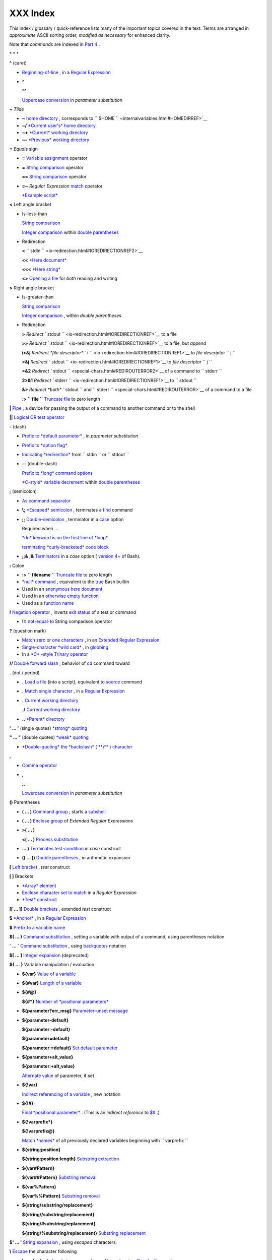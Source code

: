 
##########
XXX  Index
##########

This index / glossary / quick-reference lists many of the important
topics covered in the text. Terms are arranged in *approximate* ASCII
sorting order, *modified as necessary* for enhanced clarity.

Note that *commands* are indexed in `Part 4 <part4.html#PART4A>`__ .

\* \* \*

**^** (caret)

-  `Beginning-of-line <special-chars.html#BEGLINEREF>`__ , in a `Regular
   Expression <regexp.html#REGEXREF>`__

-  **^**

   **^^**

   `Uppercase conversion <bashver4.html#CASEMODPARAMSUB>`__ in
   *parameter substitution*

**~** *Tilde*

-  **~** `home directory <special-chars.html#TILDEREF>`__ , corresponds to ``         $HOME        `` <internalvariables.html#HOMEDIRREF>`__

-  **~/** `*Current user's* home
   directory <special-chars.html#TILDEREF>`__

-  **~+** `*Current* working
   directory <special-chars.html#WORKINGDIRREF>`__

-  **~-** `*Previous* working
   directory <special-chars.html#PREVWORKINGDIR>`__

**=** *Equals* sign

-  **=** `Variable assignment <varassignment.html#EQREF>`__ operator

-  **=** `String comparison <comparison-ops.html#SCOMPARISON1>`__
   operator

   **==** `String comparison <comparison-ops.html#SCOMPARISON2>`__
   operator

-  **=~** *Regular Expression* `match <bashver3.html#REGEXMATCHREF>`__
   operator

   `*Example script* <contributed-scripts.html#FINDSPLIT0>`__

**<** Left angle bracket

-  Is-less-than

   `String comparison <comparison-ops.html#LTREF>`__

   `Integer comparison <comparison-ops.html#INTLT>`__ within `double
   parentheses <dblparens.html>`__

-  Redirection

   **<**
   ``         stdin        `` <io-redirection.html#IOREDIRECTIONREF2>`__

   **<<** `*Here document* <special-chars.html#HEREDOCRRREF>`__

   **<<<** `*Here string* <special-chars.html#HERESTRINGREF>`__

   **<>** `Opening a file <special-chars.html#REDIRRW>`__ for *both*
   reading and writing

**>** Right angle bracket

-  Is-greater-than

   `String comparison <comparison-ops.html#GTREF>`__

   `Integer comparison <comparison-ops.html#INTGT>`__ , within *double
   parentheses*

-  Redirection

   **>** `Redirect
   ``         stdout        `` <io-redirection.html#IOREDIRECTIONREF>`__
   to a file

   **>>** `Redirect
   ``         stdout        `` <io-redirection.html#IOREDIRECTIONREF>`__
   to a file, but *append*

   **i>&j** `Redirect *file descriptor*
   ``         i        `` <io-redirection.html#IOREDIRECTIONREF1>`__ to
   *file descriptor* ``        j       ``

   **>&j** `Redirect
   ``         stdout        `` <io-redirection.html#IOREDIRECTIONREF1>`__
   to *file descriptor* ``        j       ``

   **>&2** `Redirect
   ``         stdout        `` <special-chars.html#REDIROUTERROR2>`__ of
   a command to ``        stderr       ``

   **2>&1** `Redirect
   ``         stderr        `` <io-redirection.html#IOREDIRECTIONREF1>`__
   to ``        stdout       ``

   **&>** `Redirect *both* ``         stdout        `` and
   ``         stderr        `` <special-chars.html#REDIROUTERROR>`__ of
   a command to a file

   **:> ``         file        ``** `Truncate
   file <io-redirection.html#IOREDIRECTIONREF>`__ to zero length

**\|** `Pipe <special-chars.html#PIPEREF>`__ , a device for passing the
output of a command to another command or to the shell

**\|\|** `Logical OR test operator <ops.html#ORREF>`__

**-** (dash)

-  `Prefix to *default
   parameter* <parameter-substitution.html#DEFPARAM1>`__ , in *parameter
   substitution*

-  `Prefix to *option flag* <special-chars.html#DASHREF>`__

-  `Indicating *redirection* <special-chars.html#DASHREF2>`__ from
   ``        stdin       `` or ``        stdout       ``

-  **--** (double-dash)

   `Prefix to *long* command
   options <special-chars.html#DOUBLEDASHREF>`__

   `*C-style* variable decrement <dblparens.html#PLUSPLUSREF>`__ within
   `double parentheses <dblparens.html#DBLPARENSREF>`__

**;** (semicolon)

-  `As command separator <special-chars.html#SEMICOLONREF>`__

-  **\\;** `*Escaped* semicolon <moreadv.html#FINDREF0>`__ , terminates
   a `find <moreadv.html#FINDREF>`__ command

-  **;;** `Double-semicolon <special-chars.html#DOUBLESEMICOLON>`__ ,
   terminator in a `case <testbranch.html#CASEESAC1>`__ option

   Required when ...

   `*do* keyword is on the first line of
   *loop* <loops1.html#NEEDSEMICOLON>`__

   `terminating *curly-bracketed* code
   block <gotchas.html#OMITSEMICOLON>`__

-  **;;&** **;&** `Terminators <bashver4.html#NCTERM>`__ in a *case*
   option ( `version 4+ <bashver4.html#BASH4REF>`__ of Bash).

**:** Colon

-  **:> ``         filename        ``** `Truncate
   file <io-redirection.html#IOREDIRECTIONREF>`__ to zero length

-  `*null* command <special-chars.html#NULLREF>`__ , equivalent to the
   `true <internal.html#TRUEREF>`__ Bash builtin

-  Used in an `anonymous here document <here-docs.html#ANONHEREDOC0>`__

-  Used in an `otherwise empty
   function <special-chars.html#COLONINFUNCTION>`__

-  Used as a `function name <functions.html#FSTRANGEREF>`__

**!** `Negation operator <special-chars.html#NOTREF>`__ , inverts `exit
status <exit-status.html#NEGCOND>`__ of a test or command

-  **!=** `not-equal-to <comparison-ops.html#NOTEQUAL>`__ String
   comparison operator

**?** (question mark)

-  `Match zero or one characters <x17129.html#QUEXREGEX>`__ , in an
   `Extended Regular Expression <x17129.html#EXTREGEX>`__

-  `Single-character *wild card* <special-chars.html#QUEXWC>`__ , in
   `globbing <globbingref.html>`__

-  In a `*C* -style Trinary operator <special-chars.html#CSTRINARY>`__

**//** `Double forward slash <internal.html#DOUBLESLASHREF>`__ ,
behavior of `cd <internal.html#CDREF>`__ command toward

**.** (dot / period)

-  **.** `Load a file <special-chars.html#DOTREF>`__ (into a script),
   equivalent to `source <internal.html#SOURCEREF>`__ command

-  **.** `Match single character <x17129.html#REGEXDOT>`__ , in a
   `Regular Expression <regexp.html#REGEXREF>`__

-  **.** `Current working directory <special-chars.html#DOTDIRECTORY>`__

   **./** `Current working
   directory <internalvariables.html#CURRENTWDREF>`__

-  **..** `*Parent* directory <special-chars.html#DOTDIRECTORY>`__

**' ... '** (single quotes) `*strong* quoting <varsubn.html#SNGLQUO>`__

**" ... "** (double quotes) `*weak* quoting <varsubn.html#DBLQUO>`__

-  `*Double-quoting* the *backslash* ( **\\** )
   character <quotingvar.html#QUOTINGBSL>`__

**,**

-  `Comma operator <ops.html#COMMAOP>`__

-  **,**

   **,,**

   `Lowercase conversion <bashver4.html#CASEMODPARAMSUB>`__ in
   *parameter substitution*

**()** Parentheses

-  **( ... )** `Command group <special-chars.html#PARENSREF>`__ ; starts
   a `subshell <subshells.html#SUBSHELLSREF>`__

-  **( ... )** `Enclose group <x17129.html#PARENGRPS>`__ of *Extended
   Regular Expressions*

-  **>( ... )**

   **<( ... )** `Process
   substitution <process-sub.html#PROCESSSUBREF>`__

-  **... )** `Terminates test-condition <testbranch.html#CASEPAREN>`__
   in *case* construct

-  **(( ... ))** `Double parentheses <dblparens.html#DBLPARENSREF>`__ ,
   in arithmetic expansion

**[** `Left bracket <special-chars.html#LEFTBRACKET>`__ , *test*
construct

**[ ]** Brackets

-  `*Array* element <arrays.html#BRACKARRAY>`__

-  `Enclose character set to match <x17129.html#BRACKETSREF>`__ in a
   *Regular Expression*

-  `*Test* construct <special-chars.html#BRACKTEST>`__

**[[ ... ]]** `Double brackets <testconstructs.html#DBLBRACKETS>`__ ,
extended *test* construct

**$** `*Anchor* <x17129.html#DOLLARSIGNREF>`__ , in a `Regular
Expression <regexp.html#REGEXREF>`__

**$** `Prefix to a variable name <varsubn.html>`__

**$( ... )** `Command
substitution <varassignment.html#COMMANDSUBREF0>`__ , setting a variable
with output of a command, using parentheses notation

**\` ... \`** `Command substitution <commandsub.html#BACKQUOTESREF>`__ ,
using `backquotes <special-chars.html#BACKTICKSREF>`__ notation

**$[ ... ]** `Integer expansion <special-chars.html#BRACKETARITH>`__
(deprecated)

**${ ... }** Variable manipulation / evaluation

-  **${var}** `Value of a
   variable <parameter-substitution.html#PSSUB1>`__

-  **${#var}** `Length of a
   variable <parameter-substitution.html#PSOREX1>`__

-  **${#@}**

   **${#\*}** `Number of *positional
   parameters* <parameter-substitution.html#NUMPOSPARAM>`__

-  **${parameter?err\_msg}** `Parameter-unset
   message <parameter-substitution.html#QERRMSG>`__

-  **${parameter-default}**

   **${parameter:-default}**

   **${parameter=default}**

   **${parameter:=default}** `Set default
   parameter <parameter-substitution.html#DEFPARAM1>`__

-  **${parameter+alt\_value}**

   **${parameter:+alt\_value}**

   `Alternate value <parameter-substitution.html#PARAMALTV>`__ of
   parameter, if set

-  **${!var}**

   `Indirect referencing of a variable <ivr.html#IVR2>`__ , new notation

-  **${!#}**

   `Final *positional parameter* <othertypesv.html#LASTARGREF>`__ .
   (This is an *indirect reference* to
   `$# <internalvariables.html#CLACOUNTREF>`__ .)

-  **${!varprefix\*}**

   **${!varprefix@}**

   `Match *names* <parameter-substitution.html#VARPREFIXM>`__ of all
   previously declared variables beginning with
   ``        varprefix       ``

-  **${string:position}**

   **${string:position:length}** `Substring
   extraction <string-manipulation.html#SUBSTREXTR01>`__

-  **${var#Pattern}**

   **${var##Pattern}** `Substring
   removal <parameter-substitution.html#PSOREX2>`__

-  **${var%Pattern}**

   **${var%%Pattern}** `Substring
   removal <parameter-substitution.html#PCTPATREF>`__

-  **${string/substring/replacement}**

   **${string//substring/replacement}**

   **${string/#substring/replacement}**

   **${string/%substring/replacement}** `Substring
   replacement <string-manipulation.html#SUBSTRREPL00>`__

**$' ... '** `String expansion <escapingsection.html#STRQ>`__ , using
*escaped* characters.

**\\** `Escape <escapingsection.html#ESCP>`__ the character following

-  **\\< ... \\>** `Angle brackets <x17129.html#ANGLEBRAC>`__ ,
   *escaped* , word boundary in a `Regular
   Expression <regexp.html#REGEXREF>`__

-  **\\{ N \\}** ` "Curly" brackets <x17129.html#ESCPCB>`__ , *escaped*
   , number of character sets to match in an `Extended
   RE <x17129.html#EXTREGEX>`__

-  **\\;** `*Semicolon* <moreadv.html#FINDREF0>`__ , *escaped* ,
   terminates a `find <moreadv.html#FINDREF>`__ command

-  **\\$$** `Indirect reverencing of a variable <ivr.html#IVRREF>`__ ,
   old-style notation

-  `Escaping a *newline* <escapingsection.html#ESCNEWLINE>`__ , to write
   a multi-line command

**&**

-  **&>** `Redirect *both* ``         stdout        `` and
   ``         stderr        `` <special-chars.html#REDIROUTERROR>`__ of
   a command to a file

-  **>&j** `Redirect
   ``         stdout        `` <io-redirection.html#IOREDIRECTIONREF1>`__
   to *file descriptor* *j*

   **>&2** `Redirect
   ``         stdout        `` <special-chars.html#REDIROUTERROR2>`__ of
   a command to ``        stderr       ``

-  **i>&j** `Redirect *file
   descriptor* <io-redirection.html#IOREDIRECTIONREF1>`__ *i* to *file
   descriptor* *j*

   **2>&1** `Redirect
   ``         stderr        `` <io-redirection.html#IOREDIRECTIONREF1>`__
   to ``        stdout       ``

-  `Closing *file descriptors* <io-redirection.html#CFD>`__

   **n<&-** Close input file descriptor *n*

   **0<&-** , **<&-** Close ``        stdin       ``

   **n>&-** Close output file descriptor *n*

   **1>&-** , **>&-** Close ``        stdout       ``

-  **&&** `Logical AND test operator <special-chars.html#LOGICALAND>`__

-  **Command &** `Run job in *background* <special-chars.html#BGJOB>`__

**#** `Hashmark <special-chars.html#HASHMARKREF>`__ , special symbol
beginning a script *comment*

**#!** `Sha-bang <sha-bang.html#SHABANGREF>`__ , special string starting
a `shell script <part1.html#WHATSASCRIPT>`__

**\*** Asterisk

-  `*Wild card* <special-chars.html#ASTERISKREF>`__ , in
   `globbing <globbingref.html>`__

-  `Any number of characters <special-chars.html#ASTERISKREF2>`__ in a
   `Regular Expression <regexp.html#REGEXREF>`__

-  **\*\*** `Exponentiation <ops.html#EXPONENTIATIONREF>`__ , arithmetic
   operator

-  **\*\*** Extended *globbing* `file-match
   operator <bashver4.html#GLOBSTARREF>`__

**%** Percent sign

-  `Modulo <ops.html#MODULOREF>`__ , division-remainder arithmetic
   operation

-  `Substring removal <parameter-substitution.html#PCTPATREF>`__
   (pattern matching) operator

**+** Plus sign

-  `*Character match* <x17129.html#PLUSREF>`__ , in an `extended Regular
   Expression <x17129.html#EXTREGEX>`__

-  `Prefix to *alternate
   parameter* <parameter-substitution.html#PARAMALTV>`__ , in *parameter
   substitution*

-  **++** `*C-style* variable increment <dblparens.html#PLUSPLUSREF>`__
   , within `double parentheses <dblparens.html#DBLPARENSREF>`__

\* \* \*

*Shell Variables*

**$\_** `Last argument to previous
command <internalvariables.html#UNDERSCOREREF>`__

**$-** `Flags passed to script <internalvariables.html#FLPREF>`__ ,
using `set <internal.html#SETREF>`__

**$!** `*Process ID* of last background
job <internalvariables.html#PIDVARREF>`__

**$?** `*Exit status* of a command <exit-status.html#EXSREF>`__

**$@** All the *positional parameters* , `as *separate*
words <internalvariables.html#APPREF2>`__

**$\*** All the *positional parameters* , `as a *single*
word <internalvariables.html#APPREF>`__

**$$** `Process ID <special-chars.html#PROCESSIDREF>`__ of the script

**$#** `Number of arguments
passed <internalvariables.html#CLACOUNTREF>`__ to a
`function <functions.html#FUNCTIONREF>`__ , or to the script itself

**$0** `Filename of the script <othertypesv.html#SCRNAMEPARAM>`__

**$1** `First argument passed to
script <othertypesv.html#POSPARAMREF1>`__

**$9** `Ninth argument passed to
script <othertypesv.html#POSPARAMREF1>`__

`**Table** <refcards.html#SPECSHVARTAB>`__ of *shell variables*

\* \* \* \* \* \*

**-a** `Logical AND <comparison-ops.html#COMPOUNDAND>`__ compound
comparison test

Address database, `script example <testbranch.html#EX30>`__

*Advanced Bash Scripting Guide* , `where to
download <mirrorsites.html#WHERE_TARBALL>`__

`Alias <aliases.html#ALIASREF>`__

-  `Removing an *alias* <aliases.html#UNALIASREF>`__ , using *unalias*

`Anagramming <commandsub.html#AGRAM2>`__

`*And* list <list-cons.html#LCONS1>`__

-  `To supply default command-line
   argument <list-cons.html#ANDDEFAULT>`__

`*And* logical operator <ops.html#LOGOPS1>`__ **&&**

`Angle brackets <x17129.html#ANGLEBRAC>`__ , *escaped* , **\\< . . .
\\>** word boundary in a `Regular Expression <regexp.html#REGEXREF>`__

`Anonymous *here document* <here-docs.html#ANONHEREDOC0>`__ , using
**:**

`Archiving <filearchiv.html#FAARCHIVING1>`__

-  `rpm <filearchiv.html#RPMREF>`__

-  `tar <filearchiv.html#TARREF>`__

`Arithmetic expansion <arithexp.html#ARITHEXPREF>`__

-  `*exit status* of <testconstructs.html#ARXS>`__

-  `variations of <arithexp.html#ARITHEXPVAR1>`__

`Arithmetic operators <ops.html#AROPS1>`__

-  `combination operators <ops.html#ARITHOPSCOMB>`__ , *C* -style

   **+=** **-=** **\*=** **/=** **%=**



   |Note|

   `In certain contexts <bashver3.html#PLUSEQSTR>`__ , **+=** can also
   function as a *string concatenation* operator.




`Arrays <arrays.html#ARRAYREF>`__

-  `Associative arrays <bashver4.html#ASSOCARR>`__

   `more efficient <optimizations.html#ASSOCARRTST>`__ than conventional
   arrays

-  `Bracket notation <arrays.html#ARRAYREF>`__

-  `Concatenating <arrays.html#ARRAYAPPEND0>`__ , *example script*

-  `Copying <arrays.html#COPYARRAY0>`__

-  `Declaring <declareref.html#ARRAYDECLARE>`__

   ``        declare -a          array_name       ``

-  `Embedded arrays <arrays.html#ARRAYINDIR>`__

-  `Empty arrays, empty elements <arrays.html#EMPTYARRAY0>`__ , *example
   script*

-  `Indirect references <arrays.html#ARRAYINDIR>`__

-  `Initialization <arrays.html#ARRAYINIT0>`__

   ``        array=( element1 element2 ... elementN)       ``

   `*Example script* <arrays.html#ARRAYASSIGN0>`__

   Using `command substitution <arrays.html#ARRAYINITCS>`__

-  `Loading a file <arrays.html#ARRAYINITCS>`__ into an array

-  `Multidimensional <arrays.html#ARRAYMULTIDIM>`__ , simulating

-  `Nesting and embedding <arrays.html#ARRAYNEST>`__

-  `Notation and usage <arrays.html#ARRAYNOTATION>`__

-  `Number of elements in <arrays.html#ARRAYNUMELEMENTS>`__

   ``        ${#array_name[@]}       ``

   ``        ${#array_name[*]}       ``

-  `Operations <arrays.html#ARRAYSYNTAX>`__

-  `Passing an *array* <assortedtips.html#PASSARRAY>`__ to a function

-  As `*return value* from a function <assortedtips.html#RETARRAY>`__

-  Special properties, `example
   script <arrays.html#ARRAYSPECIALPROPS>`__

-  String operations, `example script <arrays.html#ARRAYSTRINGOPS>`__

-  `*unset* deletes array elements <arrays.html#ARRAYUNSET>`__

`Arrow keys <internal.html#READARROW>`__ , detecting

ASCII

-  `Definition <special-chars.html#ASCIIDEF>`__

-  `Scripts for generating ASCII table <asciitable.html>`__

`awk <awk.html>`__ field-oriented text processing language

-  ``         rand()        `` <randomvar.html#AWKRANDOMREF>`__ ,
   random function

-  `String manipulation <string-manipulation.html#AWKSTRINGMANIP2>`__

-  `Using *export* <internal.html#EXPORTAWK>`__ to pass a variable to an
   embedded *awk* script

\* \* \*

Backlight, `setting the brightness <system.html#BACKLIGHT>`__

`Backquotes <special-chars.html#BACKTICKSREF>`__ , used in `command
substitution <commandsub.html#BACKQUOTESREF>`__

`Base conversion <mathc.html#BASE0>`__ , *example script*

`Bash <why-shell.html#BASHDEF>`__

-  `Bad scripting practices <gotchas.html#BASH3GOTCHA>`__

-  `Basics reviewed <contributed-scripts.html#BASICSREV0>`__ , *script
   example*

-  `Command-line options <bash-options.html#CLOPTS>`__

   `**Table** <options.html#OPTIONSTABLE>`__

-  `Features that classic *Bourne* shell
   lacks <portabilityissues.html#BASHCOMPAT>`__

-  `Internal variables <internalvariables.html>`__

-  `Version 2 <bashver2.html#BASH2REF>`__

-  `Version 3 <bashver3.html#BASH3REF>`__

-  `Version 4 <bashver4.html#BASH4REF>`__

   `Version 4.1 <bashver4.html#BASH41>`__

   `Version 4.2 <bashver4.html#BASH42>`__

`.bashrc <sample-bashrc.html>`__

``       $BASH_SUBSHELL      `` <internalvariables.html#BASHSUBSHELLREF>`__

`Basic commands <basic.html#BASICCOMMANDS1>`__ , external

`Batch files <dosbatch.html#DOSBATCH1>`__ , *DOS*

`Batch processing <timedate.html#BATCHPROCREF>`__

`bc <mathc.html#BCREF>`__ , calculator utility

-  `In a *here document* <mathc.html#BCHEREDOC>`__

-  `Template <mathc.html#BCTEMPLATE>`__ for calculating a script
   variable

`Bibliography <biblio.html>`__

`Bison <textproc.html#BISONREF>`__ utility

`Bitwise operators <ops.html#BITWSOPS1>`__

-  `Example script <contributed-scripts.html#BASE64>`__

`Block devices <devref1.html#BLOCKDEVREF>`__

-  `testing for <fto.html#BLOCKDEVTEST>`__

`Blocks of code <special-chars.html#CODEBLOCKREF>`__

-  `Iterating / looping <loops1.html#NODODONE>`__

-  `Redirection <special-chars.html#BLOCKIO>`__

   *Script example* : `Redirecting output of a a code
   block <special-chars.html#BLOCKIO2>`__

`Bootable flash drives <extmisc.html#BFS>`__ , creating

`Brace expansion <special-chars.html#BRACEEXPREF>`__

-  `Extended <special-chars.html#BRACEEXPREF33>`__ ,
   ``                 {a..z}               ``

-  `Parameterizing <bashver3.html#BRACEEXPREF3>`__

-  With `increment and zero-padding <bashver4.html#BRACEEXPREF4>`__ (new
   feature in Bash, `version 4 <bashver4.html#BASH4REF>`__ )

Brackets, **[ ]**

-  `*Array* element <arrays.html#BRACKARRAY>`__

-  `Enclose character set to match <x17129.html#BRACKETSREF>`__ in a
   *Regular Expression*

-  `*Test* construct <special-chars.html#BRACKTEST>`__

Brackets, *curly* , **{}** , used in

-  `Code block <special-chars.html#CODEBLOCKREF>`__

-  `*find* <moreadv.html#CURLYBRACKETSREF>`__

-  `*Extended Regular Expressions* <x17129.html#ESCPCB>`__

-  `*Positional parameters* <othertypesv.html#BRACKETNOTATION>`__

-  `*xargs* <moreadv.html#XARGSCURLYREF>`__

`break <loopcontrol.html#BRKCONT1>`__ *loop* control command

-  `Parameter <loopcontrol.html#BREAKPARAM>`__ (optional)

`Builtins <internal.html#BUILTINREF>`__ in *Bash*

-  `Do not fork a subprocess <internal.html#BLTINFRK>`__

\* \* \*

`*case* construct <testbranch.html#CASEESAC1>`__

-  `Command-line parameters <testbranch.html#CASECL>`__ , handling

-  `Globbing <testbranch.html#CSGLOB>`__ , filtering strings with

`cat <basic.html#CATREF>`__ , con *cat* entate file(s)

-  `Abuse of <optimizations.html#CATABUSE>`__

-  `*cat* scripts <here-docs.html#CATSCRIPTREF>`__

-  `Less efficient than redirecting
   ``         stdin        `` <basic.html#CATLESSEFF>`__

-  `Piping the output of <internal.html#READPIPEREF>`__ , to a
   `read <internal.html#READREF>`__

-  `Uses of <basic.html#CATUSES>`__

`Character devices <devref1.html#CHARDEVREF>`__

-  `testing for <fto.html#CHARDEVTEST>`__

`Checksum <filearchiv.html#CHECKSUMREF>`__

`Child processes <othertypesv.html#CHILDREF>`__

`Colon <special-chars.html#NULLREF>`__ , **:** , equivalent to the
`true <internal.html#TRUEREF>`__ Bash builtin

`Colorizing scripts <colorizing.html#COLORIZINGREF>`__

-  Cycling through the background colors, `example
   script <contributed-scripts.html#SHOWALLC>`__

-  `**Table** <colorizing.html#COLORIZTABLE>`__ of color escape
   sequences

-  `Template <colorizing.html#COLORIZTEMPL>`__ , colored text on colored
   background

`Comma operator <ops.html#COMMAOP>`__ , linking commands or operations

`Command-line options <bash-options.html>`__

`command\_not\_found\_handle () <bashver4.html#CNFH>`__ *builtin*
error-handling function ( `version 4+ <bashver4.html#BASH4REF>`__ of
Bash)

`Command substitution <commandsub.html#COMMANDSUBREF>`__

-  `**$( ... )** <commandsub.html#CSPARENS>`__ , preferred notation

-  `*Backquotes* <commandsub.html#BACKQUOTESREF>`__

-  `Extending the *Bash* toolset <commandsub.html#CSTOOLSET>`__

-  `Invokes a *subshell* <commandsub.html#CSSUBSH>`__

-  `Nesting <commandsub.html#CSNEST>`__

-  `Removes trailing newlines <commandsub.html#CSTRNL>`__

-  `Setting variable from loop output <commandsub.html#CSVL>`__

-  `Word splitting <commandsub.html#CSWS>`__

`Comment headers <assortedtips.html#COMMENTH>`__ , special purpose

Commenting out blocks of code

-  Using an `*anonymous* here document <here-docs.html#CBLOCK1>`__

-  Using an `*if-then* construct <assortedtips.html#COMOUTBL>`__

`Communications and hosts <communications.html>`__

`Compound comparison <comparison-ops.html#CCOMPARISON1>`__ operators

`Compression utilities <filearchiv.html#FACOMPRESSION1>`__

-  `bzip2 <filearchiv.html#BZIPREF>`__

-  `compress <filearchiv.html#COMPRESSREF>`__

-  `gzip <filearchiv.html#GZIPREF>`__

-  `zip <filearchiv.html#ZIPREF>`__

`continue <loopcontrol.html#BRKCONT1>`__ loop control command

`Control characters <special-chars.html#CONTROLCHARREF>`__

-  `Control-C <special-chars.html#CTLCREF>`__ , *break*

-  `Control-D <special-chars.html#CTLDREF>`__ , terminate / log out /
   erase

-  `Control-G <special-chars.html#CTLGREF>`__ ,
   ``                 BEL               `` ( *beep* )

-  `Control-H <special-chars.html#CTLHREF>`__ , *rubout*

-  `Control-J <special-chars.html#CTLJREF>`__ , *newline*

-  `Control-M <special-chars.html#CTLMREF>`__ , carriage return

`Coprocesses <bashver4.html#COPROCREF>`__

`cron <system.html#CRONREF>`__ , scheduling *daemon*

`*C* -style syntax <assortedtips.html#CSTYLE>`__ , for handling
variables

`Crossword puzzle solver <textproc.html#CWSOLVER>`__

`Cryptography <contributed-scripts.html#GRONSFELD>`__

Curly brackets {}

-  `in *find* command <moreadv.html#CURLYBRACKETSREF>`__

-  `in an *Extended Regular Expression* <x17129.html#ESCPCB>`__

-  `in *xargs* <moreadv.html#XARGSCURLYREF>`__

\* \* \*

`Daemons <communications.html#DAEMONREF>`__ , in UNIX-type OS

`date <timedate.html#DATEREF>`__

`dc <mathc.html#DCREF>`__ , calculator utility

`dd <extmisc.html#DDREF>`__ , *data duplicator* command

-  `Conversions <extmisc.html#DDCONVERSIONS>`__

-  `Copying raw data <extmisc.html#DDCOPY>`__ to/from devices

-  `File deletion <extmisc.html#DDFDEL>`__ , *secure*

-  `Keystrokes <extmisc.html#DDKEYSTROKES>`__ , capturing

-  `Options <extmisc.html#DDOPTIONS>`__

-  `Random access <extmisc.html#DDRANDOM>`__ on a data stream

-  *Raspberry Pi* , `script for preparing a bootable SD
   card <extmisc.html#RPSDCARD01>`__

-  `Swapfiles <extmisc.html#DDSWAP>`__ , initializing

-  `Thread on *www.linuxquestions.org* <biblio.html#DDLINK>`__

`Debugging scripts <debugging.html>`__

-  `Tools <debugging.html#DEBUGTOOLS>`__

-  `*Trapping* at exit <debugging.html#DEBUGTRAP>`__

-  `*Trapping* signals <debugging.html#TRAPREF1>`__

`Decimal number <numerical-constants.html#NUMCONSTANTS>`__ , Bash
interprets numbers as

`declare <declareref.html#DECLARE1REF>`__ builtin

-  `options <declareref.html#DECLAREOPSREF1>`__

   `case-modification <bashver4.html#DECLARECASEMOD>`__ options (
   `version 4+ <bashver4.html#BASH4REF>`__ of Bash)

`Default parameters <parameter-substitution.html#DEFPARAM>`__

``       /dev      `` <devproc.html#DEVPROCREF>`__ directory

-  ``         /dev/null        `` <zeros.html#DEVNULLREF>`__
   pseudo-device file

-  ``         /dev/urandom        `` <randomvar.html#URANDOMREF>`__
   pseudo-device file, generating pseudorandom numbers with

-  ``         /dev/zero        `` <zeros.html#ZEROSREF1>`__ ,
   pseudo-device file

`Device file <devref1.html#DEVFILEREF>`__

`*dialog* <assortedtips.html#DIALOGREF>`__ , utility for generating
*dialog* boxes in a script

``       $DIRSTACK      `` <internalvariables.html#DIRSTACKREF>`__
*directory stack*

`Disabled commands <restricted-sh.html#DISABLEDCOMMREF>`__ , in
*restricted shells*

`do <loops1.html#DOINREF>`__ keyword, begins execution of commands
within a `loop <loops.html#LOOPREF00>`__

`done <loops1.html#DOINREF>`__ keyword, terminates a loop

`*DOS* batch files <dosbatch.html#DOSBATCH1>`__ , converting to shell
scripts

`*DOS* commands <dosbatch.html#DOSUNIXEQUIV>`__ , UNIX equivalents of (
**table** )

`*dot files* <basic.html#DOTFILESREF>`__ , "hidden" setup and
configuration files

`Double brackets <testconstructs.html#DBLBRACKETS>`__ **[[ ... ]]**
`test <tests.html#IFTHEN>`__ construct

-  and `evaluation of *octal/hex*
   constants <testconstructs.html#DBLBRAEV>`__

`Double parentheses <dblparens.html#DBLPARENSREF>`__ **(( ... ))**
arithmetic expansion/evaluation construct

`Double quotes <varsubn.html#DBLQUO>`__ **" ... "** *weak* quoting

-  `*Double-quoting* the *backslash* ( **\\** )
   character <quotingvar.html#QUOTINGBSL>`__

`Double-spacing a text file <x23170.html#DOUBLESPACE>`__ , using
`sed <sedawk.html#SEDREF>`__

\* \* \*

**-e** `File exists <fto.html#RTIF>`__ test

`echo <internal.html#ECHOREF>`__

-  `Feeding commands down a *pipe* <internal.html#ECHOGREPREF>`__

-  `Setting a variable <internal.html#ECHOCS>`__ using `command
   substitution <commandsub.html#COMMANDSUBREF>`__

-  ``         /bin/echo        `` <internal.html#BINECHO>`__ , external
   *echo* command

`elif <testconstructs.html#ELIFREF1>`__ , Contraction of *else* and
`if <tests.html#IFTHEN>`__

`else <testconstructs.html#ELSEREF>`__

Encrypting files, using `openssl <filearchiv.html#OPENSSLREF>`__

`esac <testbranch.html#CASEESAC1>`__ , keyword terminating *case*
construct

`*Environmental* variables <othertypesv.html#ENVREF>`__

`-eq <comparison-ops.html#EQUALREF>`__ , *is-equal-to* `integer
comparison <comparison-ops.html#ICOMPARISON1>`__ test

`Eratosthenes, Sieve of <arrays.html#PRIMES0>`__ , algorithm for
generating prime numbers

`Escaped characters <escapingsection.html#SPM>`__ , special meanings of

-  Within `$' ... ' <escapingsection.html#STRQ>`__ string expansion

-  `Used with *Unicode* characters <bashver4.html#UNICODEREF2>`__

``       /etc/fstab      `` <system.html#FSTABREF>`__ (filesystem
mount) file

``       /etc/passwd      `` <files.html#DATAFILESREF1>`__ (user
account) file

``       $EUID      `` <internalvariables.html#EUIDREF>`__ , *Effective
user ID*

`eval <internal.html#EVALREF>`__ , Combine and *evaluate* expression(s),
with variable expansion

-  `Effects of <internal.html#EVALEFF>`__ , *Example script*

-  `Forces *reevaluation* <internal.html#EVALFORCED>`__ of arguments

-  And `indirect references <ivr.html#EVALINDREF>`__

-  `Risk of using <internal.html#EVALRISK>`__

-  `Using *eval* to convert *array* elements into a command
   list <contributed-scripts.html#SAMORSE>`__

-  `Using *eval* to select among variables <internal.html#ARRCHOICE0>`__

`Evaluation of *octal/hex* constants within [[ ...
]] <testconstructs.html#DBLBRAEV>`__

`exec <x17974.html#USINGEXECREF>`__ command, using in
`redirection <io-redirection.html#IOREDIRREF>`__

`Exercises <exercises.html>`__

Exit and Exit status

-  `exit <exit-status.html#EXITCOMMANDREF>`__ command

-  `Exit status <exit-status.html#EXITSTATUSREF>`__ ( *exit code* ,
   *return* status of a command)

   `**Table** <exitcodes.html#EXITCODESREF>`__ , *Exit codes* with
   special meanings

   `Anomalous <gotchas.html#GOTCHAEXITVALANAMALIES>`__

   `Out of range <exitcodes.html#EXCOOR>`__

   `*Pipe* <exit-status.html#PIPEEX>`__ exit status

   `Specified by a *function return* <complexfunct.html#EXITRETURN1>`__

   `*Successful* <exit-status.html#EXITSUCCESS>`__ , **0**

   ``         /usr/include/sysexits.h        `` <exitcodes.html#SYSEXITSREF>`__
   , system file listing C/C++ standard exit codes

`Export <internal.html#EXPORTREF2>`__ , to make available variables to
`child processes <othertypesv.html#CHILDREF>`__

-  `Passing a variable to an embedded *awk*
   script <internal.html#EXPORTAWK>`__

`expr <moreadv.html#EXPRREF>`__ , *Expression* evaluator

-  `Substring extraction <moreadv.html#EXPEXTRSUB>`__

-  `Substring *index* (numerical position in
   string) <string-manipulation.html#SUBSTRINGINDEX2>`__

-  `Substring matching <string-manipulation.html#EXPRMATCH>`__

`Extended *Regular Expressions* <x17129.html#EXTREGEX>`__

-  **?** (question mark) `Match zero / one
   characters <x17129.html#QUEXREGEX>`__

-  **( ... )** `Group of expressions <x17129.html#PARENGRPS>`__

-  **\\{ N \\}** ` "Curly" brackets <x17129.html#ESCPCB>`__ , *escaped*
   , number of character sets to match

-  **+** `*Character match* <x17129.html#PLUSREF>`__

\* \* \*

`factor <mathc.html#FACTORREF>`__ , decomposes an integer into its prime
factors

-  Application: `Generating prime numbers <mathc.html#PRIMES2>`__

`false <internal.html#FALSEREF>`__ , returns *unsuccessful* (1) `exit
status <exit-status.html#EXITSTATUSREF>`__

`Field <special-chars.html#FIELDREF>`__ , a group of characters that
comprises an item of data

`Files / Archiving <filearchiv.html>`__

`File descriptors <io-redirection.html#FDREF>`__

-  `Closing <io-redirection.html#CFD>`__

   **n<&-** Close input file descriptor *n*

   **0<&-** , **<&-** Close ``        stdin       ``

   **n>&-** Close output file descriptor *n*

   **1>&-** , **>&-** Close ``        stdout       ``

-  `File handles in *C* <io-redirection.html#FDREF1>`__ , similarity to

`File encryption <filearchiv.html#OPENSSLREF>`__

`find <moreadv.html#FINDREF>`__

-  **{}** `Curly brackets <moreadv.html#CURLYBRACKETSREF>`__

-  **\\;** `*Escaped* semicolon <moreadv.html#FINDREF0>`__

`Filter <special-chars.html#FILTERDEF>`__

-  `Using - with file-processing utility as a
   filter <special-chars.html#FILTERDASH>`__

-  `Feeding output of a filter back to *same*
   filter <assortedtips.html#FILTEROUTP>`__

`Floating point numbers <ops.html#NOFLOATINGPOINT>`__ , Bash does not
recognize

`fold <textproc.html#FOLDREF>`__ , a filter to wrap lines of text

`Forking <internal.html#FORKREF>`__ a *child* process

`*for* loops <loops1.html#FORLOOPREF1>`__

`Functions <functions.html#FUNCTIONREF>`__

-  `Arguments passed <complexfunct.html#PASSEDARGS>`__ referred to by
   position

-  `Capturing the return value <complexfunct.html#CAPTURERETVAL>`__ of a
   function using `echo <internal.html#ECHOREF>`__

-  `*Colon* <special-chars.html#COLONFNAME>`__ as function name

-  `Definition must precede <functions.html#FUNCTDEFMUST>`__ first call
   to function

-  `Exit status <complexfunct.html#EXITRETURN1>`__

-  `Local variables <localvar.html#LOCALREF1>`__

   and `recursion <localvar.html#LOCVARRECUR>`__

-  `Passing an *array* <assortedtips.html#PASSARRAY>`__ to a function

-  `Passing pointers <complexfunct.html#FUNCPOINTERS>`__ to a function

-  `Positional parameters <complexfunct.html#PASSEDARGS>`__

-  `Recursion <localvar.html#RECURSIONREF0>`__

-  `Redirecting
   ``         stdin        `` <complexfunct.html#REDSTDINFUNC1>`__ of a
   function

-  `return <complexfunct.html#RETURNREF>`__

   Multiple *return values* from a function, `example
   script <contributed-scripts.html#STDDEV>`__

   `Returning an *array* <assortedtips.html#RETARRAY>`__ from a function

   `*Return* range limits <assortedtips.html#RVT>`__ , workarounds

-  `*Shift* arguments passed <complexfunct.html#FSHIFTREF>`__ to a
   function

-  `Unusual function names <functions.html#FSTRANGEREF>`__

\* \* \*

Games and amusements

-  `Anagrams <assortedtips.html#AGRAM>`__

-  `Anagrams <commandsub.html#AGRAM2>`__ , again

-  `Bingo Number Generator <contributed-scripts.html#BINGO>`__

-  `Crossword puzzle solver <textproc.html#CWSOLVER>`__

-  `Crypto-Quotes <textproc.html#CRYPTOQUOTE>`__

-  `Dealing a deck of cards <bashver2.html#CARDS>`__

-  `Fifteen Puzzle <contributed-scripts.html#FIFTEEN>`__

-  `Horse race <colorizing.html#HORSERACE>`__

-  `Knight's Tour <contributed-scripts.html#KTOUR>`__

-  ` "Life" game <contributed-scripts.html#LIFESLOW>`__

-  `Magic Squares <contributed-scripts.html#MSQUARE>`__

-  `Music-playing script <devref1.html#MUSICSCR>`__

-  `Nim <contributed-scripts.html#NIM>`__

-  `Pachinko <randomvar.html#BROWNIAN>`__

-  `Perquackey <contributed-scripts.html#QKY>`__

-  `Petals Around the Rose <contributed-scripts.html#PETALS>`__

-  `Podcasting <contributed-scripts.html#BASHPODDER>`__

-  `Poem <arrays.html#POEM>`__

-  `Speech generation <wrapper.html#SPEECH00>`__

-  `Towers of Hanoi <recurnolocvar.html#HANOI>`__

   `Graphic version <contributed-scripts.html#HANOI2>`__

   `Alternate graphic version <contributed-scripts.html#HANOI2A>`__

`getopt <extmisc.html#GETOPTY>`__ , *external* command for parsing
script *command-line* arguments

-  `Emulated in a script <string-manipulation.html#GETOPTSIMPLE1>`__

`getopts <internal.html#GETOPTSX>`__ , Bash *builtin* for parsing script
*command-line* arguments

-  ``         $OPTIND        `` /
   ``         $OPTARG        `` <internal.html#GETOPTSOPT>`__

`Global <subshells.html#SCOPEREF>`__ variable

`Globbing <globbingref.html#GLOBBINGREF2>`__ , filename expansion

-  `Handling filenames correctly <globbingref.html#HANDLINGFNAMES>`__

-  `*Wild cards* <special-chars.html#ASTERISKREF>`__

-  `Will not match
   ``         dot files        `` <globbingref.html#WDOTFILEWC>`__

`Golden Ratio <mathc.html#GOLDENRATIO>`__ ( *Phi* )

`-ge <comparison-ops.html#GE0REF>`__ , *greater-than or equal* `integer
comparison <comparison-ops.html#ICOMPARISON1>`__ test

`-gt <comparison-ops.html#GT0REF>`__ , *greater-than* `integer
comparison <comparison-ops.html#ICOMPARISON1>`__ test

`*groff* <textproc.html#GROFFREF>`__ , text markup and formatting
language

`Gronsfeld cipher <contributed-scripts.html#GRONSFELD>`__

``       $GROUPS      `` <internalvariables.html#GROUPSREF>`__ ,
*Groups* user belongs to

`gzip <filearchiv.html#GZIPREF>`__ , compression utility

\* \* \*

`Hashing <internal.html#HASHREF>`__ , creating lookup keys in a table

-  `*Example script* <contributed-scripts.html#HASHEX2_0>`__

`head <textproc.html#HEADREF>`__ , *echo* to ``      stdout     `` lines
at the beginning of a text file

`help <internal.html#HELPREF>`__ , gives usage summary of a Bash
`builtin <internal.html#BUILTINREF>`__

`*Here* documents <here-docs.html#HEREDOCREF>`__

-  `*Anonymous* here documents <here-docs.html#ANONHEREDOC0>`__ , using
   **:**

   `Commenting out <here-docs.html#CBLOCK1>`__ blocks of code

   `Self-documenting <here-docs.html#HSELFDOC>`__ scripts

-  `*bc* in a *here document* <mathc.html#BCHEREDOC>`__

-  `*cat* scripts <here-docs.html#CATSCRIPTREF>`__

-  `Command substitution <here-docs.html#HERECS>`__

-  `*ex* scripts <here-docs.html#EXSCRIPTREF>`__

-  `*Function* <here-docs.html#HEREFUNC>`__ , supplying input to

-  `*Here* strings <x17837.html#HERESTRINGSREF>`__

   Calculating the `Golden Ratio <mathc.html#GOLDENRATIO>`__

   `Prepending text <x17837.html#HSPRE>`__

   `As the ``         stdin        `` of a
   *loop* <x17837.html#HSLOOP>`__

   `Using *read* <x17837.html#HSREAD>`__

-  `*Limit* string <here-docs.html#LIMITSTRINGREF>`__

   ` ! as a *limit string* <here-docs.html#EXCLLS>`__

   `Closing *limit string* <here-docs.html#INDENTEDLS>`__ may not be
   indented

   `Dash option <here-docs.html#LIMITSTRDASH>`__ to limit string,
   ``        <<-LimitString       ``

-  `Literal text output <here-docs.html#HERELIT>`__ , for generating
   program code

-  `Parameter substitution <here-docs.html#HEREPARAMSUB>`__

   `Disabling <here-docs.html#HEREESC>`__ *parameter substitution*

-  `Passing parameters <here-docs.html#HEREPASSP>`__

-  `Temporary files <here-docs.html#HERETEMP>`__

-  `Using *vi* non-interactively <here-docs.html#VIHERE>`__

`History commands <histcommands.html>`__

``       $HOME      `` <internalvariables.html#HOMEDIRREF>`__ , *user's
home directory*

`Homework assignment solver <contributed-scripts.html#HOMEWORK>`__

``       $HOSTNAME      `` <internalvariables.html#HOSTNAMEREF>`__ ,
system *host name*

\* \* \*

``       $Id      `` parameter <assortedtips.html#RCSREF>`__ , in *rcs*
(Revision Control System)

`if [ condition ]; then ... <tests.html#IFTHEN>`__ *test* construct

-  `if-grep <testconstructs.html#IFGREPREF>`__ , *if* and
   `grep <textproc.html#GREPREF>`__ in combination

   `Fixup <assortedtips.html#IFGREPFIX>`__ for *if-grep* test

``       $IFS      `` <internalvariables.html#IFSREF>`__ , *Internal
field separator* variable

-  `Defaults to *whitespace* <internalvariables.html#IFSWS>`__

`Integer comparison operators <comparison-ops.html#ICOMPARISON1>`__

`in <loops1.html#DOINREF>`__ , *keyword* preceding ``      [list]     ``
in a *for* loop

`Initialization table <system.html#INITTABREF>`__ ,
``      /etc/inittab     ``

`Inline group <special-chars.html#CODEBLOCKREF>`__ , i.e., code block

`Interactive script <intandnonint.html#IITEST>`__ , test for

`I/O redirection <io-redirection.html#IOREDIRREF>`__

`Indirect referencing of variables <ivr.html#IVRREF>`__

-  `New notation <ivr.html#IVR2>`__ , introduced in `version
   2 <bashver2.html#BASH2REF>`__ of Bash ( `example
   script <bashver2.html#VARREFNEW>`__ )

`iptables <system.html#IPTABLESREF>`__ , packet filtering and firewall
utility

-  `Usage example <system.html#IPTABLES01>`__

-  `Example script <networkprogramming.html#IPTABLES02>`__

`Iteration <loops1.html#ITERATIONREF>`__

\* \* \*

`Job IDs <x9644.html#JOBIDTABLE0>`__ , table

`jot <extmisc.html#JOTREF>`__ , Emit a sequence of integers. Equivalent
to `seq <extmisc.html#SEQREF>`__ .

-  `Random sequence generation <extmisc.html#JOTRANDOM>`__

`Just another Bash hacker! <textproc.html#JABH>`__

\* \* \*

`Keywords <internal.html#KEYWORDREF>`__

-  `error <debugging.html#MISSINGKEYWORD>`__ , if missing

`kill <x9644.html#KILLREF>`__ , terminate a process by `process
ID <special-chars.html#PROCESSIDDEF>`__

-  `Options <x9644.html#ZOMBIEREF>`__ ( ``        -l       `` ,
   ``        -9       `` )

`killall <x9644.html#KILLALLREF>`__ , terminate a process *by name*

`*killall script* <sysscripts.html#KILLALL2REF>`__ in
``      /etc/rc.d/init.d     ``

\* \* \*

`lastpipe <bashver4.html#LASTPIPEREF>`__ shell option

`-le <comparison-ops.html#LE0REF>`__ , *less-than or equal* `integer
comparison <comparison-ops.html#ICOMPARISON1>`__ test

`let <internal.html#LETREF>`__ , setting and carrying out arithmetic
operations on variables

-  *C-style* `increment and decrement operators <internal.html#EX46>`__

`Limit string <here-docs.html#LIMITSTRINGREF>`__ , in a `here
document <here-docs.html#HEREDOCREF>`__

``       $LINENO      `` <internalvariables.html#LINENOREF>`__ ,
variable indicating the *line number* where it appears in a script

`Link <basic.html#LINKREF>`__ , file (using *ln* command)

-  `Invoking script with multiple names <basic.html#LINKMINVOK>`__ ,
   using *ln*

-  `*symbolic* links <basic.html#SYMLINKREF>`__ , *ln -s*

`List constructs <list-cons.html#LISTCONSREF>`__

-  `*And* list <list-cons.html#LCONS1>`__

-  `*Or* list <list-cons.html#ORLISTREF>`__

`Local variables <localvar.html#LOCALREF1>`__

-  and `recursion <localvar.html#LOCVARRECUR>`__

`Localization <localization.html>`__

`Logical operators <ops.html#LOGOPS1>`__ ( ``      &&     `` ,
``      ||     `` , etc.)

`Logout file <files.html#LOGOUTFILEREF1>`__ , the
``      ~/.bash_logout     `` file

`Loopback device <system.html#ISOMOUNTREF0>`__ , mounting a file on a
`block device <devref1.html#BLOCKDEVREF>`__

`Loops <loops1.html>`__

-  `break <loopcontrol.html#BRKCONT1>`__ loop control command

-  `continue <loopcontrol.html#BRKCONT1>`__ loop control command

-  *C* -style loop within `double
   parentheses <dblparens.html#DBLPARENSREF>`__

   `*for* loop <loops1.html#LOOPCSTYLE>`__

   `*while* loop <loops1.html#WLOOPCSTYLE>`__

-  `do <loops1.html#DOINREF>`__ (keyword), begins execution of commands
   within a loop

-  `done <loops1.html#DOINREF>`__ (keyword), terminates a loop

-  `*for* loops <loops1.html#FORLOOPREF1>`__

   ``                 for               `` ``        arg       ``
   ``                 in               `` ``        [list]       `` ;
   ``                 do               ``

   `*Command substitution* to generate
   ``         [list]        `` <loops1.html#LOOPCS>`__

   `Filename expansion in
   ``         [list]        `` <loops1.html#LIGLOB>`__

   `Multiple parameters in each ``         [list]        ``
   element <loops1.html#MULTPARAML>`__

   `Omitting ``         [list]        `` <loops1.html#OMITLIST>`__ ,
   defaults to `positional
   parameters <internalvariables.html#POSPARAMREF>`__

   `Parameterizing ``         [list]        `` <loops1.html#PARAMLI>`__

   `Redirection <loops1.html#LOOPREDIR>`__

-  `in <loops1.html#DOINREF>`__ , (keyword) preceding [list] in a *for*
   loop

-  `Nested loops <nestedloops.html>`__

-  `Running a loop *in the background* <special-chars.html#BGLOOP0>`__ ,
   *script example*

-  Semicolon required, when *do* is on first line of loop

   `*for* loop <loops1.html#NEEDSEMICOLON>`__

   `*while* loop <loops1.html#WHILENEEDSEMI>`__

-  `until <loops1.html#UNTILLOOPREF>`__ loop

   ``                 until [ condition-is-true ]; do               ``

-  `while <loops1.html#WHILELOOPREF>`__ loop

   ``                 while [ condition ]; do               ``

   `Function call <loops1.html#WHILEFUNC>`__ inside test brackets

   `Multiple conditions <loops1.html#WHMULTCOND>`__

   `Omitting *test brackets* <loops1.html#WHILENOBRACKETS>`__

   `Redirection <loops1.html#WHREDIR>`__

   `*while read* <loops1.html#WHILEREADREF2>`__ construct

-  `Which type of loop to use <loops1.html#CHOOSELOOP>`__

Loopback devices

-  `In ``         /dev        `` directory <devref1.html#LOOPBACKREF>`__

-  `Mounting an ISO image <system.html#ISOMOUNTREF0>`__

`-lt <comparison-ops.html#LT0REF>`__ , *less-than* `integer
comparison <comparison-ops.html#ICOMPARISON1>`__ test

\* \* \*

`m4 <extmisc.html#M4REF>`__ , macro processing language

``       $MACHTYPE      `` <internalvariables.html#MACHTYPEREF>`__ ,
*Machine type*

`Magic number <sha-bang.html#MAGNUMREF>`__ , marker at the head of a
file indicating the file type

``       Makefile      `` <filearchiv.html#MAKEFILEREF>`__ , file
containing the list of dependencies used by
`make <filearchiv.html#MAKEREF>`__ command

`man <basic.html#MANREF>`__ , *manual page* (lookup)

-  `*Man page* editor <contributed-scripts.html#MANED>`__ (script)

`mapfile <bashver4.html#MAPFILEREF>`__ builtin, loads an array with a
text file

`Math commands <mathc.html>`__

`Meta-meaning <x17129.html#METAMEANINGREF>`__

`Morse code training <contributed-scripts.html#SAMORSE>`__ script

`Modulo <ops.html#MODULOREF>`__ , arithmetic *remainder* operator

-  Application: `Generating prime
   numbers <contributed-scripts.html#PRIMES1>`__

`Mortgage calculations <mathc.html#MONTHLYPMT0>`__ , *example script*

\* \* \*

**-n** `String not *null* <comparison-ops.html#STRINGNOTNULL>`__ test

`Named pipe <extmisc.html#NAMEDPIPEREF>`__ , a temporary FIFO buffer

-  `*Example script* <contributed-scripts.html#ZFIFO>`__

`nc <system.html#NCREF>`__ , *netcat* , a network toolkit for TCP and
UDP ports

`-ne <comparison-ops.html#NEQUALREF>`__ , *not-equal-to* `integer
comparison <comparison-ops.html#ICOMPARISON1>`__ test

`Negation operator <special-chars.html#NOTREF>`__ , **!** , reverses the
sense of a `test <tests.html#IFTHEN>`__

`netstat <system.html#NETSTATREF>`__ , Network statistics

`Network programming <networkprogramming.html>`__

`nl <textproc.html#NLREF>`__ , a filter to number lines of text

`*Noclobber* <options.html#NOCLOBBERREF>`__ , ``      -C     `` option
to Bash to prevent overwriting of files

`*NOT* logical operator <ops.html#LOGOPS1>`__ , **!**

`*null* variable assignment <othertypesv.html#NULLVAR>`__ , avoiding

\* \* \*

**-o** `Logical OR <comparison-ops.html#COMPOUNDOR>`__ compound
comparison test

Obfuscation

-  `*Colon* <special-chars.html#COLONFNAME>`__ as function name

-  `Homework assignment <contributed-scripts.html#HOMEWORK>`__

-  `Just another Bash hacker! <textproc.html#JABH>`__

`octal <escapingsection.html#OCTALREF>`__ , base-8 numbers

`od <extmisc.html#ODREF>`__ , *octal dump*

``       $OLDPWD      `` <internalvariables.html#OLDPWD>`__ Previous
working directory

`openssl <filearchiv.html#OPENSSLREF>`__ encryption utility

Operator

-  `Definition of <special-chars.html#OPERATORDEF>`__

-  `Precedence <opprecedence.html#OPPRECEDENCE1>`__

`Options <options.html#OPTIONSREF>`__ , passed to shell or script on
command line or by `set <internal.html#SETREF>`__ command

`*Or* list <list-cons.html#ORLISTREF>`__

`*Or* logical operator <ops.html#ORREF>`__ , **\|\|**

\* \* \*

`Parameter substitution <parameter-substitution.html#PARAMSUBREF>`__

-  *${parameter+alt\_value}*

   *${parameter:+alt\_value}*

   `Alternate value <parameter-substitution.html#PARAMALTV>`__ of
   parameter, if set

-  *${parameter-default}*

   *${parameter:-default}*

   *${parameter=default}*

   *${parameter:=default}*

   `Default parameters <parameter-substitution.html#DEFPARAM1>`__

-  *${!varprefix\*}*

   *${!varprefix@}*

   `Parameter *name* match <parameter-substitution.html#VARPREFIXM>`__

-  *${parameter?err\_msg}*

   `Parameter-unset message <parameter-substitution.html#QERRMSG>`__

-  *${parameter}*

   `Value of *parameter* <parameter-substitution.html#PSSUB1>`__

-  `*Case modification* <bashver4.html#CASEMODPARAMSUB>`__ ( `version
   4+ <bashver4.html#BASH4REF>`__ of Bash).

-  `*Script example* <contributed-scripts.html#PW0>`__

-  `**Table** <refcards.html#PARSUBTAB>`__ of *parameter substitution*

`Parent / child process problem <gotchas.html#PARCHILDPROBREF>`__ , a
*child* process cannot `export <internal.html#EXPORTREF>`__ variables to
a `parent process <internal.html#FORKREF>`__

Parentheses

-  `Command group <special-chars.html#PARENSREF>`__

-  `Enclose group <x17129.html#PARENGRPS>`__ of *Extended Regular
   Expressions*

-  `Double parentheses <dblparens.html#DBLPARENSREF>`__ , in arithmetic
   expansion

``       $PATH      `` <internalvariables.html#PATHREF>`__ , the *path*
(location of system binaries)

-  Appending directories to ``        $PATH       `` `using the
   ``         +=        `` operator <bashver3.html#PATHAPPEND>`__ .

`Pathname <special-chars.html#PATHNAMEREF>`__ , a
``      filename     `` that incorporates the complete *path* of a given
file.

-  `Parsing *pathnames* <pathmanagement.html>`__

`Perl <wrapper.html#PERLREF>`__ , programming language

-  `Combined <wrapper.html#BASHANDPERL0>`__ in the same file with a
   *Bash* script

-  `Embedded <wrapper.html#PERLEMB>`__ in a *Bash* script

`*Perquackey* -type anagramming game <contributed-scripts.html#QKY>`__ (
*Quackey* script)

`*Petals Around the Rose* <contributed-scripts.html#PETALS>`__

`PID <special-chars.html#PROCESSIDDEF>`__ , *Process ID* , an
identification number assigned to a running process.

`Pipe <special-chars.html#PIPEREF>`__ , **\|** , a device for passing
the output of a command to another command or to the shell

-  `Avoiding unnecessary commands <optimizations.html#CATABUSE>`__ in a
   *pipe*

-  `*Comments* embedded within <special-chars.html#COMMINPIPE>`__

-  `Exit status <exit-status.html#PIPEEX>`__ of a pipe

-  `Pipefail <bashver3.html#PIPEFAILREF>`__ , *set -o pipefail* option
   to indicate `exit status <exit-status.html#EXITSTATUSREF>`__ within a
   *pipe*

-  ``         $PIPESTATUS        `` <internalvariables.html#PIPESTATUSREF>`__
   , *exit status* of last executed pipe

-  `Piping output of a command <special-chars.html#UCREF>`__ to a script

-  `Redirecting ``         stdin        `` <basic.html#CATLESSEFF>`__ ,
   rather than using `cat <basic.html#CATREF>`__ in a *pipe*

`Pitfalls <gotchas.html>`__

-  `**-** (dash) is *not* redirection
   operator <gotchas.html#DASHNREDR>`__

-  `**//** (double forward slash) <internal.html#DOUBLESLASHREF>`__ ,
   behavior of `cd <internal.html#CDREF>`__ command toward

-  ` #!/bin/sh  <gotchas.html#BINSH>`__ script header disables `extended
   *Bash* features <portabilityissues.html#BASHCOMPAT>`__

-  `Abuse of *cat* <optimizations.html#CATABUSE>`__

-  `*CGI* programming <gotchas.html#CGIREF>`__ , using scripts for

-  Closing *limit string* in a *here document* ,
   `indenting <here-docs.html#INDENTEDLS>`__

-  `DOS-type newlines ( \\r\\n ) <gotchas.html#DOSNEWLINES>`__ crash a
   script

-  `*Double-quoting* the *backslash* ( **\\** )
   character <quotingvar.html#QUOTINGBSL>`__

-  `eval <internal.html#EVALRISK>`__ , risk of using

-  `Execute permission lacking <gotchas.html#EXECPERM>`__ for commands
   within a script

-  *Exit status* , `anomalous <gotchas.html#GOTCHAEXITVALANAMALIES>`__

-  *Exit status* `of arithmetic expression *not* equivalent to an *error
   code* <gotchas.html#ARXS1>`__

-  `*Export* problem <gotchas.html#PARCHILDPROBREF>`__ , *child* process
   to *parent* process

-  `Extended *Bash* features <gotchas.html#LATEVERF>`__ not available

-  `Failing to *quote* variables <gotchas.html#FAILQUOTE>`__ within
   *test* brackets

-  `*GNU* command set <gotchas.html#GNUREF>`__ , in cross-platform
   scripts

-  *let* misuse: `attempting to set string
   variables <gotchas.html#LETBAD>`__

-  `Multiple echo statements <gotchas.html#RVTCAUTION2>`__ in a
   `function whose output is captured <assortedtips.html#RVT>`__

-  `*null* variable assignment <othertypesv.html#NULLVAR>`__

-  `Numerical and string comparison
   operators <gotchas.html#NUMSTRCOMPNE>`__ *not* equivalent

   `**=** and **-eq** <gotchas.html#EQDIF>`__ *not* interchangeable

-  `Omitting terminal *semicolon* <gotchas.html#OMITSEMICOLON>`__ , in a
   *curly-bracketed* `code block <special-chars.html#CODEBLOCKREF>`__

-  Piping

   `*echo* to a loop <gotchas.html#PIPELOOP>`__

   `*echo* to *read* <gotchas.html#BADREAD0>`__ (however, this problem
   `can be circumvented <process-sub.html#GOODREAD0>`__ )

   `*tail* ``         -f        `` to *grep* <gotchas.html#PTAILGREP>`__

-  Preserving *whitespace* within a variable, `unintended
   consequences <quotingvar.html#VARSPLITTING>`__

-  `*suid* commands inside a script <gotchas.html#SUIDSCR>`__

-  `Undocumented *Bash* features <gotchas.html#UNDOCF>`__ , danger of

-  Updates to *Bash* `breaking older
   scripts <gotchas.html#UPDATEBREAKS>`__

-  `Uninitialized variables <gotchas.html#UNINITVAR>`__

-  `Variable names <gotchas.html#INAPPVN>`__ , inappropriate

-  `Variables in a *subshell* <gotchas.html#VARSUBSH>`__ , *scope*
   limited

-  `Subshell in *while-read* loop <gotchas.html#BADREAD0>`__

-  `Whitespace <gotchas.html#WSBAD>`__ , misuse of

Pointers

-  `and file descriptors <io-redirection.html#FDREF1>`__

-  `and functions <complexfunct.html#FUNCPOINTERS>`__

-  `and *indirect references* <ivr.html#IRRREF>`__

-  `and *variables* <varsubn.html#POINTERREF>`__

`Portability issues <portabilityissues.html>`__ in shell scripting

-  `Setting *path* and *umask* <assortedtips.html#SETPUM>`__

-  `A *test suite* script <portabilityissues.html#TESTSUITE0>`__ (Bash
   versus classic Bourne shell)

-  `Using *whatis* <assortedtips.html#WHATISREF3>`__

`Positional parameters <othertypesv.html#POSPARAMREF1>`__

-  ``         $@        `` <internalvariables.html#APPREF2>`__ , as
   *separate* words

-  ``         $*        `` <internalvariables.html#APPREF>`__ , as a
   *single* word

-  `in functions <complexfunct.html#PASSEDARGS>`__

` POSIX  <sha-bang.html#POSIX2REF>`__ , *Portable Operating System
Interface / UNIX*

-  ``         --posix        ``
   option <portabilityissues.html#POSIX3REF>`__

-  `1003.2 standard <portabilityissues.html#POSIX3REF>`__

-  `Character classes <x17129.html#POSIXREF>`__

``       $PPID      `` <internalvariables.html#PPIDREF>`__ , *process
ID* of parent process

`Precedence <opprecedence.html#OPPRECEDENCE1>`__ , operator

`*Prepending* <assortedtips.html#PREPENDREF>`__ lines at head of a file,
*script example*

Prime numbers

-  Generating primes `using the *factor* command <mathc.html#PRIMES2>`__

-  Generating primes `using the *modulo*
   operator <contributed-scripts.html#PRIMES1>`__

-  Sieve of Eratosthenes, `example script <arrays.html#PRIMES0>`__

`printf <internal.html#PRINTFREF>`__ , *formatted print* command

``       /proc      `` <procref1.html#PROCREF2>`__ directory

-  `Running processes <procref1.html#PROCRUNNING>`__ , files describing

-  `Writing to files in
   ``         /proc        `` <procref1.html#PROCWARNING>`__ , *warning*

`Process <special-chars.html#PROCESSREF>`__

-  `Child process <othertypesv.html#CHILDREF2>`__

-  `Parent process <internal.html#PARENTREF>`__

-  `Process ID <special-chars.html#PROCESSIDDEF>`__ (PID)

`Process substitution <process-sub.html#PROCESSSUBREF>`__

-  `To compare contents of directories <process-sub.html#PCC2DIR>`__

-  `To supply ``         stdin        `` of a
   command <process-sub.html#PSFDSTDIN>`__

-  `Template <process-sub.html#COMMANDSPARENS1>`__

-  `*while-read* loop without a
   *subshell* <process-sub.html#GOODREAD0>`__

`Programmable completion <tabexpansion.html>`__ (tab expansion)

Prompt

-  ``         $PS1        `` <internalvariables.html#PS1REF>`__ , *Main
   prompt* , seen at command line

-  ``         $PS2        `` <internalvariables.html#SECPROMPTREF>`__ ,
   Secondary prompt

`Pseudo-code <assortedtips.html#PSEUDOCODEREF>`__ , as problem-solving
method

``       $PWD      `` <internalvariables.html#PWDREF>`__ , Current
working directory

\* \* \*

`Quackey <contributed-scripts.html#QKY>`__ , a *Perquackey* -type
anagramming game (script)

Question mark, **?**

-  `Character match <x17129.html#QUEXREGEX>`__ in an Extended *Regular
   Expression*

-  `Single-character *wild card* <special-chars.html#QUEXWC>`__ , in
   `globbing <globbingref.html>`__

-  In a `*C* -style Trinary (ternary)
   operator <special-chars.html#CSTRINARY>`__

`Quoting <quoting.html#QUOTINGDEF>`__

-  `Character string <quoting.html#QUOTINGREF>`__

-  `Variables <quotingvar.html>`__

   `within *test* brackets <gotchas.html#FAILQUOTE>`__

-  `*Whitespace* <quotingvar.html#WSQUO>`__ , using *quoting* to
   preserve

\* \* \*

Random numbers

-  ``         /dev/urandom        `` <randomvar.html#URANDOMREF>`__

-  ``         rand()        `` <randomvar.html#AWKRANDOMREF>`__ ,
   random function in `awk <awk.html#AWKREF>`__

-  ``         $RANDOM        `` <randomvar.html#RANDOMVAR01>`__ , Bash
   function that returns a pseudorandom integer

-  `Random sequence generation <timedate.html#DATERANDREF>`__ , using
   `date <timedate.html#DATEREF>`__ command

-  `Random sequence generation <extmisc.html#JOTRANDOM>`__ , using
   `jot <extmisc.html#JOTREF>`__

-  `Random string <string-manipulation.html#RANDSTRING0>`__ , generating

Raspberry Pi (single-board computer)

-  `Script for preparing a bootable SD card <extmisc.html#RPSDCARD01>`__

`rcs <assortedtips.html#RCSREF>`__

`read <internal.html#READREF>`__ , set value of a variable from
``       stdin      `` <ioredirintro.html#STDINOUTDEF>`__

-  `Detecting *arrow* keys <internal.html#READARROW>`__

-  `Options <internal.html#READOPTIONS>`__

-  `Piping output of *cat* <internal.html#READPIPEREF>`__ to *read*

-  ` "Prepending" text <x17837.html#HSREAD>`__

-  `Problems piping *echo* <gotchas.html#BADREAD0>`__ to *read*

-  `Redirection from a file <internal.html#READREDIR0>`__ to *read*

-  ``         $REPLY        `` <internalvariables.html#REPLYREF>`__ ,
   default *read* variable

-  `Timed input <internal.html#READTIMED>`__

-  `*while read* <loops1.html#WHILEREADREF2>`__ construct

`readline <internal.html#READLINEREF>`__ library

`Recursion <localvar.html#RECURSIONREF>`__

-  `Demonstration of <localvar.html#RECURSIONDEMO0>`__

-  `Factorial <localvar.html#FACTORIALREF>`__

-  `Fibonacci sequence <recurnolocvar.html#FIBOREF>`__

-  `Local variables <localvar.html#LOCVARRECUR>`__

-  `Script calling itself
   recursively <recursionsct.html#SCRIPTRECURSION>`__

-  `Towers of Hanoi <recurnolocvar.html#HANOIREF>`__

Redirection

-  `Code blocks <redircb.html#REDIRREF>`__

-  `exec < ``         filename        `` <x17974.html#USINGEXECREF>`__ ,

   to reassign `file descriptors <io-redirection.html#FDREF>`__

-  `Introductory-level explanation <ioredirintro.html>`__ of *I/O
   redirection*

-  `Open a file <io-redirection.html#IOREDIRECTIONREF2>`__ for *both*
   reading and writing

   ``        <>filename       ``

-  `*read* input redirected <internal.html#READREDIR0>`__ from a file

-  ``         stderr        `` to
   ``         stdout        `` <io-redirection.html#IOREDIRECTIONREF1>`__

   ``        2>&1       ``

-  ``         stdin        `` /
   ``         stdout        `` <special-chars.html#COXEX>`__ , using
   **-**

-  ``         stdin        `` of a
   *function* <complexfunct.html#REDSTDINFUNC1>`__

-  ``         stdout        `` to a
   file <io-redirection.html#IOREDIRECTIONREF>`__

   ``                 >               `` ...
   ``                 >>               ``

-  ``         stdout        `` to *file
   descriptor* <io-redirection.html#IOREDIRECTIONREF1>`__ *j*

   ``        >&j       ``

-  `file descriptor ``         i        `` to *file
   descriptor* <io-redirection.html#IOREDIRECTIONREF1>`__ *j*

   ``        i>&j       ``

-  ``         stdout        `` of a
   command <special-chars.html#REDIROUTERROR2>`__ to
   ``        stderr       ``

   ``        >&2       ``

-  ``         stdout        `` *and* ``         stderr        `` of a
   command <special-chars.html#REDIROUTERROR>`__ to a file

   ``        &>       ``

-  `tee <extmisc.html#TEEREF>`__ , redirect to a file output of
   command(s) partway through a `pipe <special-chars.html#PIPEREF>`__

`Reference Cards <refcards.html>`__

-  `Miscellaneous constructs <refcards.html#MISCTAB>`__

-  `Parameter substitution/expansion <refcards.html#PARSUBTAB>`__

-  `Special shell variables <refcards.html#SPECSHVARTAB>`__

-  `String operations <refcards.html#STRINGOPSTAB>`__

-  Test operators

   `Binary comparison <refcards.html#BINCOMPTAB>`__

   `Files <refcards.html#FILESTAB>`__

`*Regular Expressions* <regexp.html#REGEXREF>`__

-  **^** (caret) `Beginning-of-line <special-chars.html#BEGLINEREF>`__

-  **$** (dollar sign) `*Anchor* <x17129.html#DOLLARSIGNREF>`__

-  **.** (dot) `Match single character <x17129.html#REGEXDOT>`__

-  **\*** (asterisk) `Any number of
   characters <special-chars.html#ASTERISKREF2>`__

-  **[ ]** (brackets) `Enclose character set to
   match <x17129.html#BRACKETSREF>`__

-  **\\** (backslash) `Escape <x17129.html#REGEXBS>`__ , interpret
   following character literally

-  **\\< ... \\>** (angle brackets, *escaped* ) `Word
   boundary <x17129.html#ANGLEBRAC>`__

-  `Extended <x17129.html#EXTREGEX>`__ REs

   **+** `*Character match* <x17129.html#PLUSREF>`__

   **\\{ \\}** `Escaped "curly" brackets <x17129.html#ESCPCB>`__

   **[: :]** `POSIX character classes <x17129.html#POSIXREF>`__

``       $REPLY      `` <internalvariables.html#REPLYREF>`__ , Default
value associated with `read <internal.html#READREF>`__ command

`Restricted shell <restricted-sh.html#RESTRICTEDSHREF>`__ , shell (or
script) with certain commands disabled

`return <complexfunct.html#RETURNREF>`__ , command that terminates a
`function <functions.html#FUNCTIONREF>`__

`run-parts <extmisc.html#RUNPARTSREF>`__

-  `Running scripts in sequence <assortedtips.html#RUNPARTSREF2>`__ ,
   without user intervention

\* \* \*

`Scope <subshells.html#SCOPEREF>`__ of a variable, definition

`Script options <options.html#INVOCATIONOPTIONSREF>`__ , set at command
line

`Scripting routines <assortedtips.html#LIBROUTINES>`__ , library of
useful definitions and `functions <functions.html#FUNCTIONREF>`__

`Secondary prompt <internalvariables.html#SECPROMPTREF>`__ ,
**``       $PS2      ``**

`Security issues <securityissues.html>`__

-  `nmap <system.html#NMAPREF>`__ , *network mapper* / port scanner

-  `sudo <system.html#SUDOREF>`__

-  `*suid* commands inside a script <gotchas.html#SUIDSCR>`__

-  `Viruses, trojans, and
   worms <securityissues.html#INFECTEDSCRIPTS1>`__ in scripts

-  `Writing secure scripts <securityissues.html#SECURITYTIPS1>`__

`sed <sedawk.html#SEDREF>`__ , pattern-based programming language

-  `**Table** <x23170.html#SEDBASICTABLE>`__ , basic operators

-  `**Table** <x23170.html#SEDOPTABLE>`__ , examples of operators

`select <testbranch.html#SELECTREF>`__ , construct for menu building

-  ``                   in                                 list                     ``
   omitted <testbranch.html#INLISTOMIT>`__

`Semaphore <system.html#SEMAPHOREREF>`__

`Semicolon required <loops1.html#NEEDSEMICOLON>`__ , when
`do <loops1.html#DOINREF>`__ *keyword* is on first line of
`loop <loops1.html#FORLOOPREF1>`__

-  `When terminating *curly-bracketed* code
   block <gotchas.html#OMITSEMICOLON>`__

`seq <extmisc.html#SEQREF>`__ , Emit a sequence of integers. Equivalent
to `jot <extmisc.html#JOTREF>`__ .

`set <internal.html#SETREF>`__ , Change value of internal script
variables

-  `set -u <debugging.html#UNDVARERR>`__ , Abort script with error
   message if attempting to use an *undeclared* variable.

`Shell script <part1.html#WHATSASCRIPT>`__ , definition of

`Shell wrapper <wrapper.html#SHWRAPPER>`__ , script embedding a command
or utility

`shift <othertypesv.html#SHIFTREF>`__ , reassigning *positional
parameters*

``       $SHLVL      `` <internalvariables.html#SHLVLREF>`__ , *shell
level* , depth to which the shell (or script) is nested

`shopt <internal.html#SHOPTREF>`__ , change *shell options*

`Signal <debugging.html#SIGNALD>`__ , a message sent to a process

Simulations

-  `Brownian motion <randomvar.html#BROWNIANREF>`__

-  `Galton board <randomvar.html#BROWNIANREF>`__

-  `Horserace <colorizing.html#HORSERACEREF>`__

-  `*Life* <contributed-scripts.html#LIFEREF>`__ , game of

-  `PI <mathc.html#CANNONREF>`__ , approximating by firing cannonballs

-  `Pushdown *stack* <arrays.html#STACKEX0>`__

`Single quotes <varsubn.html#SNGLQUO>`__ ( **' ... '** ) *strong*
`quoting <quoting.html#QUOTINGREF>`__

`Socket <devref1.html#SOCKETREF>`__ , a communication node associated
with an I/O port

Sorting

-  `Bubble sort <arrays.html#BUBBLESORT>`__

-  `Insertion sort <contributed-scripts.html#INSERTIONSORT0>`__

`source <internal.html#SOURCEREF>`__ , execute a script or, within a
script, import a file

-  `Passing positional parameters <internal.html#SOURCEPARAMS>`__

*Spam* , dealing with

-  `*Example script* <communications.html#SPAMLOOKUP_0>`__

-  `*Example script* <communications.html#ISSPAMMER_0>`__

-  `*Example script* <contributed-scripts.html#ISSPAMMER2_0>`__

-  `*Example script* <contributed-scripts.html#WHX0>`__

`Special characters <special-chars.html#SCHARLIST1>`__

Stack

-  `Definition <internalvariables.html#STACKDEFREF>`__

-  Emulating a *push-down stack* , `example
   script <arrays.html#STACKEX0>`__

Standard Deviation, `example script <contributed-scripts.html#STDDEV>`__

`Startup files <files.html#FILESREF1>`__ , Bash

``       stdin      `` and
``       stdout      `` <ioredirintro.html#STDINOUTDEF>`__

`Stopwatch <contributed-scripts.html#STOPWATCH>`__ , example script

Strings

-  **=~** `String match operator <bashver3.html#REGEXMATCHREF>`__

-  `Comparison <comparison-ops.html#SCOMPARISON1>`__

-  `Length <parameter-substitution.html#PSOREX1>`__

   ``                 ${#string}               ``

-  `Manipulation <string-manipulation.html#STRINGMANIP>`__

-  `Manipulation <string-manipulation.html#AWKSTRINGMANIP2>`__ , using
   `awk <awk.html#AWKREF>`__

-  `*Null* string <comparison-ops.html#STRINGNOTNULL>`__ , testing for

-  `Protecting strings <contributed-scripts.html#PROTECTLITERAL0>`__
   from expansion and/or reinterpretation, *script example*

   `*Unprotecting*
   strings <contributed-scripts.html#UNPROTECTLITERAL0>`__ , *script
   example*

-  *strchr()* , `equivalent
   of <string-manipulation.html#SUBSTRINGINDEX2>`__

-  *strlen()* , `equivalent of <string-manipulation.html#STRLEN>`__

-  `strings <filearchiv.html#STRINGSREF>`__ command, find printable
   strings in a binary or data file

-  Substring extraction

   `${string:position} <string-manipulation.html#SUBSTREXTR01>`__

   `${string:position:length} <string-manipulation.html#SUBSTREXTR02>`__

   `Using *expr* <moreadv.html#EXPEXTRSUB>`__

-  `Substring *index* <string-manipulation.html#SUBSTRINGINDEX2>`__
   (numerical position in string)

-  `Substring *matching* <string-manipulation.html#EXPRPAREN>`__ , using
   `expr <moreadv.html#EXPRREF>`__

-  `Substring *removal* <parameter-substitution.html#PSOREX1>`__

   `${var#Pattern} <parameter-substitution.html#PSOREXSH>`__

   `${var##Pattern} <parameter-substitution.html#PSOREXLO>`__

   `${var%Pattern} <parameter-substitution.html#PCTREP1>`__

   `${var%%Pattern} <parameter-substitution.html#PCTREP2>`__

-  Substring replacement

   `${string/substring/replacement} <string-manipulation.html#SUBSTRREPL00>`__

   `${string//substring/replacement} <string-manipulation.html#SUBSTRREPL01>`__

   `${string/#substring/replacement} <string-manipulation.html#SUBSTRREPL02>`__

   `${string/%substring/replacement} <string-manipulation.html#SUBSTRREPL03>`__

   `*Script example* <contributed-scripts.html#DAYSBETWEEN0>`__

-  `**Table** <refcards.html#STRINGOPSTAB>`__ of *string/substring*
   manipulation and extraction operators

`*Strong* quoting <varsubn.html#SNGLQUO>`__ **' ... '**

`Stylesheet <scrstyle.html>`__ for writing scripts

`Subshell <subshells.html#SUBSHELLSREF>`__

-  `Command list within parentheses <subshells.html#SUBSHELLPARENS1>`__

-  `Variables <subshells.html#SUBSHNLEVREF>`__ ,
   ``        $BASH_SUBSHELL       `` and ``        $SHLVL       ``

-  Variables in a *subshell*

   `*scope* limited <gotchas.html#VARSUBSH>`__ , but ...

   ... `can be accessed outside the
   subshell? <assortedtips.html#SUBSHTMP>`__

`su <system.html#SUREF>`__ *Substitute user* , log on as a different
user or as *root*

`suid <fto.html#SUIDREF>`__ ( *set user id* ) file flag

-  `*suid* commands inside a script <gotchas.html#SUIDSCR>`__ , not
   advisable

`Symbolic links <basic.html#SYMLINKREF>`__

`Swapfiles <zeros.html#SWAPFILEREF>`__

\* \* \*

`Tab completion <tabexpansion.html>`__

Table lookup, `script example <bashver2.html#RESISTOR>`__

`tail <textproc.html#TAILREF>`__ , *echo* to ``      stdout     `` lines
at the (tail) end of a text file

`tar <filearchiv.html#TARREF>`__ , archiving utility

`tee <extmisc.html#TEEREF>`__ , redirect to a file output of command(s)
partway through a `pipe <special-chars.html#PIPEREF>`__

`Terminals <system.html#TERMINALSSYS1>`__

-  `setserial <system.html#SETSERIALREF>`__

-  `setterm <system.html#SETTERMREF>`__

-  `stty <system.html#STTYREF>`__

-  `tput <terminalccmds.html#TPUTREF>`__

-  `wall <system.html#WALLREF>`__

*test* command

-  `Bash *builtin* <testconstructs.html#TTESTREF>`__

-  `external command <testconstructs.html#USRBINTEST>`__ ,
   ``        /usr/bin/test       `` (equivalent to
   ``        /usr/bin/[       `` )

`Test constructs <testconstructs.html#TESTCONSTRUCTS1>`__

Test operators

-  **-a** `Logical AND <comparison-ops.html#COMPOUNDAND>`__ compound
   comparison

-  **-e** `File exists <fto.html#RTIF>`__

-  **-eq** `is-equal-to <comparison-ops.html#EQUALREF>`__ (integer
   comparison)

-  **-f** `File is a *regular* file <fto.html#REGULARFILE>`__

-  **-ge** `greater-than or equal <comparison-ops.html#GE0REF>`__
   (integer comparison)

-  **-gt** `greater-than <comparison-ops.html#GT0REF>`__ (integer
   comparison)

-  **-le** `less-than or equal <comparison-ops.html#LE0REF>`__ (integer
   comparison)

-  **-lt** `less-than <comparison-ops.html#LT0REF>`__ (integer
   comparison)

-  **-n** `not-zero-length <comparison-ops.html#STRINGNOTNULL>`__
   (string comparison)

-  **-ne** `not-equal-to <comparison-ops.html#NEQUALREF>`__ (integer
   comparison)

-  **-o** `Logical OR <comparison-ops.html#COMPOUNDOR>`__ compound
   comparison

-  **-u** `*suid* flag set <fto.html#SUIDREF>`__ , file test

-  **-z** `is-zero-length <comparison-ops.html#STRINGNULL>`__ (string
   comparison)

-  **=** `is-equal-to <comparison-ops.html#SCOMPARISON1>`__ (string
   comparison)

   **==** `is-equal-to <comparison-ops.html#SCOMPARISON2>`__ (string
   comparison)

-  **<** `less-than <comparison-ops.html#LTREF>`__ (string comparison)

-  **<** `less-than <comparison-ops.html#INTLT>`__ , (integer
   comparison, within `double parentheses <dblparens.html>`__ )

-  **<=** `less-than-or-equal <comparison-ops.html#LTEQ>`__ , (integer
   comparison, within *double parentheses* )

-  **>** `greater-than <comparison-ops.html#GTREF>`__ (string
   comparison)

-  **>** `greater-than <comparison-ops.html#INTGT>`__ , (integer
   comparison, within *double parentheses* )

-  **>=** `greater-than-or-equal <comparison-ops.html#GTEQ>`__ ,
   (integer comparison, within *double parentheses* )

-  **\|\|** `Logical OR <ops.html#ORREF>`__

-  **&&** `Logical AND <special-chars.html#LOGICALAND>`__

-  **!** `Negation operator <special-chars.html#NOTREF>`__ , inverts
   `exit status <exit-status.html#EXITSTATUSREF>`__ of a test

   **!=** `not-equal-to <comparison-ops.html#NOTEQUAL>`__ (string
   comparison)

-  **Tables** of *test* operators

   `Binary comparison <refcards.html#BINCOMPTAB>`__

   `File <refcards.html#FILESTAB>`__

`Text and text file processing <textproc.html>`__

`Time / Date <timedate.html>`__

Timed input

-  `Using *read -t* <internal.html#READTIMED>`__

-  `Using *stty* <internalvariables.html#STTYTO>`__

-  `Using timing loop <internalvariables.html#TIMINGLOOP>`__

-  `Using
   ``         $TMOUT        `` <internalvariables.html#TMOUTREF>`__

`Tips and hints <assortedtips.html>`__ for Bash scripts

-  Array, `as *return value* from a
   function <assortedtips.html#RETARRAY>`__

   *Associative* array `more
   efficient <optimizations.html#ASSOCARRTST>`__ than a
   numerically-indexed array

-  `Capturing the return value <complexfunct.html#CAPTURERETVAL>`__ of a
   function, using *echo*

-  `*CGI* programming <networkprogramming.html#CGISCRIPT>`__ , using
   scripts for

-  Comment blocks

   Using `*anonymous here documents* <here-docs.html#CBLOCK1>`__

   Using `*if-then* constructs <assortedtips.html#COMOUTBL>`__

-  `Comment headers <assortedtips.html#COMMENTH>`__ , special purpose

-  `*C* -style syntax <assortedtips.html#CSTYLE>`__ , for manipulating
   variables

-  `Double-spacing a text file <x23170.html#DOUBLESPACE>`__

-  Filenames prefixed with a dash, `removing <basic.html#DASHREM>`__

-  `Filter <assortedtips.html#FILTEROUTP>`__ , feeding output back to
   *same* filter

-  Function `*return* value workarounds <assortedtips.html#RVT>`__

-  `*if-grep* test fixup <assortedtips.html#IFGREPFIX>`__

-  `Library <assortedtips.html#LIBROUTINES>`__ of useful definitions and
   *functions*

-  `*null* variable assignment <othertypesv.html#NULLVAR>`__ , avoiding

-  `Passing an *array* <assortedtips.html#PASSARRAY>`__ to a function

-  ``        $PATH       `` , appending to, `using the
   ``         +=        `` operator <bashver3.html#PATHAPPEND>`__ .

-  `*Prepending* <assortedtips.html#PREPENDREF>`__ lines at head of a
   file

-  `Progress bar <assortedtips.html#PROGRESSBAR>`__ template

-  `Pseudo-code <assortedtips.html#PSEUDOCODEREF>`__

-  `rcs <assortedtips.html#RCSREF>`__

-  `Redirecting a *test* to
   ``         /dev/null        `` <special-chars.html#DEVNULLREDIRECT>`__
   to suppress output

-  `Running scripts in sequence <assortedtips.html#RUNPARTSREF2>`__
   without user intervention, using
   `run-parts <extmisc.html#RUNPARTSREF>`__

-  Script `as embedded command <assortedtips.html#SCRIPTASEMB>`__

-  Script *portability*

   `Setting *path* and *umask* <assortedtips.html#SETPUM>`__

   `Using *whatis* <assortedtips.html#WHATISREF3>`__

-  `Setting script variable <assortedtips.html#SETVAREMB>`__ to a block
   of embedded *sed* or *awk* code

-  Speeding up script execution by `disabling
   *unicode* <optimizations.html#LCALL>`__

-  Subshell variable, `accessing outside the
   subshell <assortedtips.html#SUBSHTMP>`__

-  `Testing a variable <assortedtips.html#INTPARAM>`__ to see if it
   contains only digits

-  `Testing whether a command
   exists <special-chars.html#DEVNULLREDIRECT>`__ , using
   `type <internal.html#TYPEREF>`__

-  `Tracking script usage <assortedtips.html#TRACKINGSCR>`__

-  `*while-read* loop without a
   *subshell* <process-sub.html#GOODREAD0>`__

-  `Widgets <assortedtips.html#WIDGETREF>`__ , invoking from a script

``       $TMOUT      `` <internalvariables.html#TMOUTREF>`__ , Timeout
interval

`Token <testconstructs.html#TOKENREF>`__ , a symbol that may expand to a
`keyword <internal.html#KEYWORDREF>`__ or command

`tput <terminalccmds.html#TPUTREF>`__ , terminal-control command

`tr <textproc.html#TRREF>`__ , character translation filter

-  `DOS to Unix text file conversion <textproc.html#TRD2U>`__

-  `Options <textproc.html#TROPTIONS>`__

-  `Soundex <contributed-scripts.html#SOUNDEX0>`__ , *example script*

-  `Variants <textproc.html#TRVARIANTS>`__

`*Trap* <debugging.html#TRAPREF1>`__ , specifying an action upon receipt
of a `signal <debugging.html#SIGNALD>`__

*Trinary (ternary)* operator, *C* -style,
``             var>10?88:99           ``

-  `in *double-parentheses* construct <special-chars.html#CSTRINARY>`__

-  `in *let* construct <internal.html#EX46>`__

`true <internal.html#TRUEREF>`__ , returns *successful* (0) `exit
status <exit-status.html#EXITSTATUSREF>`__

`typeset <declareref.html#DECLARE1REF>`__ builtin

-  `options <declareref.html#DECLAREOPSREF1>`__

\* \* \*

``       $UID      `` <internalvariables.html#UIDREF>`__ , User ID
number

`unalias <aliases.html#UNALIASREF>`__ , to remove an
`alias <aliases.html#ALIASREF>`__

`uname <system.html#UNAMEREF>`__ , output system information

`Unicode <bashver4.html#UNICODEREF>`__ , encoding standard for
representing letters and symbols

-  `Disabling *unicode* <optimizations.html#LCALL>`__ to optimize script

`Uninitialized variables <gotchas.html#UNINITVAR>`__

`uniq <textproc.html#UNIQREF>`__ , filter to remove duplicate lines from
a sorted file

`unset <internal.html#UNSETREF>`__ , delete a shell variable

`until <loops1.html#UNTILLOOPREF>`__ loop

*until [ condition-is-true ]; do*

\* \* \*

*Variables*

-  `Array operations on <arrays.html#ARRAYOPSVARS>`__

-  `Assignment <ops.html#ASNOP1>`__

   `*Script example* <varassignment.html#EX15_0>`__

   `*Script example* <varassignment.html#EX16_0>`__

   `*Script example* <varsubn.html#VARUNSETTING>`__

-  `*Bash* internal variables <internalvariables.html>`__

-  `Block of *sed* or *awk* code <assortedtips.html#SETVAREMB>`__ ,
   setting a variable to

-  *C-style* `increment/decrement/trinary
   operations <dblparens.html#PLUSPLUSREF>`__

-  `Change value of internal script variables <internal.html#SETREF>`__
   using *set*

-  `declare <declareref.html#DECLARE1REF>`__ , to modify the properties
   of variables

-  `Deleting a shell variable <internal.html#UNSETREF>`__ using *unset*

-  `Environmental <othertypesv.html#ENVREF>`__

-  `Expansion / Substring
   replacement <parameter-substitution.html#EXPREPL1>`__ operators

-  `Indirect referencing <ivr.html#IVRREF>`__

   ``                 eval variable1=\$$variable2               ``

   `Newer notation <ivr.html#IVR2>`__

   ``                 ${!variable}               ``

-  `Integer <ops.html#INTVARREF>`__

-  `Integer / string <untyped.html#BVUNTYPED>`__ (variables are untyped)

-  `Length <parameter-substitution.html#PSOREX1>`__

   ``                 ${#var}               ``

-  `Lvalue <varsubn.html#LVALUEREF>`__

-  `Manipulating and expanding <parameter-substitution.html#PSSUB1>`__

-  `*Name* and *value* of a variable <varsubn.html#VARNAMEVAL>`__ ,
   distinguishing between

-  `*Null* string <comparison-ops.html#STRINGNOTNULL>`__ , testing for

-  `*Null* variable assignment <othertypesv.html#NULLVAR>`__ , avoiding

-  `Quoting <quotingvar.html>`__

   `within *test* brackets <gotchas.html#FAILQUOTE>`__

   `to preserve *whitespace* <quotingvar.html#WSQUO>`__

-  `rvalue <varsubn.html#LVALUEREF>`__

-  `Setting to *null* value <varsubn.html#VARUNSETTING>`__

-  `In *subshell* <subshells.html#PARVIS>`__ not visible to parent shell

-  Testing a variable `if it contains only
   digits <assortedtips.html#INTPARAM>`__

-  `Typing <declareref.html#TYPINGREF>`__ , restricting the properties
   of a variable

-  `Undeclared <debugging.html#UNDVARERR>`__ , error message

-  `Uninitialized <varsubn.html#UNINITVAR1>`__

-  `Unquoted variable <quotingvar.html#VARSPLITTING>`__ , *splitting*

-  `Unsetting <internal.html#UNSETREF>`__

-  `Untyped <untyped.html#BVUNTYPED>`__

\* \* \*

`wait <x9644.html#WAITREF>`__ , suspend script execution

-  `To remedy script hang <x9644.html#WAITHANG>`__

`*Weak* quoting <varsubn.html#DBLQUO>`__ **" ... "**

`while <loops1.html#WHILELOOPREF>`__ loop

*while [ condition ]; do*

-  `C-style syntax <loops1.html#WHLOOPC>`__

-  `Calling a *function* within *test*
   brackets <loops1.html#WHILEFUNC>`__

-  `Multiple conditions <loops1.html#WHMULTCOND>`__

-  `Omitting *test* brackets <loops1.html#WHILENOBRACKETS>`__

-  `*while read* <loops1.html#WHILEREADREF2>`__ construct

   `Avoiding a *subshell* <process-sub.html#GOODREAD0>`__

`Whitespace <special-chars.html#WHITESPACEREF>`__ , spaces, tabs, and
newline characters

-  ``         $IFS        `` defaults
   to <internalvariables.html#IFSWS>`__

-  `Inappropriate use of <gotchas.html#WSBAD>`__

-  `Preceding closing *limit string* <here-docs.html#INDENTEDLS>`__ in a
   *here document* , error

-  `Preceding script comments <special-chars.html#WSBCOMM>`__

-  `*Quoting* <quotingvar.html#WSQUO>`__ , to preserve *whitespace*
   within strings or variables

-  `[:space:] <x17129.html#WSPOSIX>`__ , *POSIX* character class

`who <system.html#WHOREF>`__ , information about logged on users

-  `w <system.html#WREF>`__

-  `whoami <system.html#WHOAMIREF>`__

-  `logname <system.html#LOGNAMEREF>`__

`Widgets <assortedtips.html#WIDGETREF>`__

`Wild card <globbingref.html#WILDCARDDEF>`__ characters

-  `Asterisk \* <special-chars.html#ASTERISKREF>`__

-  In ``                   [list]                 ``
   constructs <loops1.html#LIGLOB>`__

-  `Question mark ? <special-chars.html#WILDCARDQU>`__

-  `Will not match
   ``         dot files        `` <globbingref.html#WDOTFILEWC>`__

Word splitting

-  `Definition <quotingvar.html#WSPLITREF>`__

-  `Resulting from *command substitution* <commandsub.html#CSWS>`__

`Wrapper <wrapper.html#SHWRAPPER>`__ , shell

\* \* \*

`xargs <moreadv.html#XARGSREF>`__ , Filter for grouping arguments

-  `Curly brackets <moreadv.html#XARGSCURLYREF>`__

-  `Limiting arguments passed <moreadv.html#XARGSLIMARGS>`__

-  `Options <moreadv.html#XARGSLIMARGS>`__

-  Processes arguments `one at a time <moreadv.html#XARGSONEATATIME>`__

-  `Whitespace <moreadv.html#XARGSWS>`__ , handling

\* \* \*

`yes <extmisc.html#YESREF>`__

-  `Emulation <extmisc.html#YESEMU>`__

\* \* \*

**-z** `String is *null* <comparison-ops.html#STRINGNULL>`__

`*Zombie* <x9644.html#ZOMBIEREF>`__ , a process that has terminated, but
not yet been `killed <x9644.html#KILLREF>`__ by its
`parent <internal.html#PARENTREF>`__


